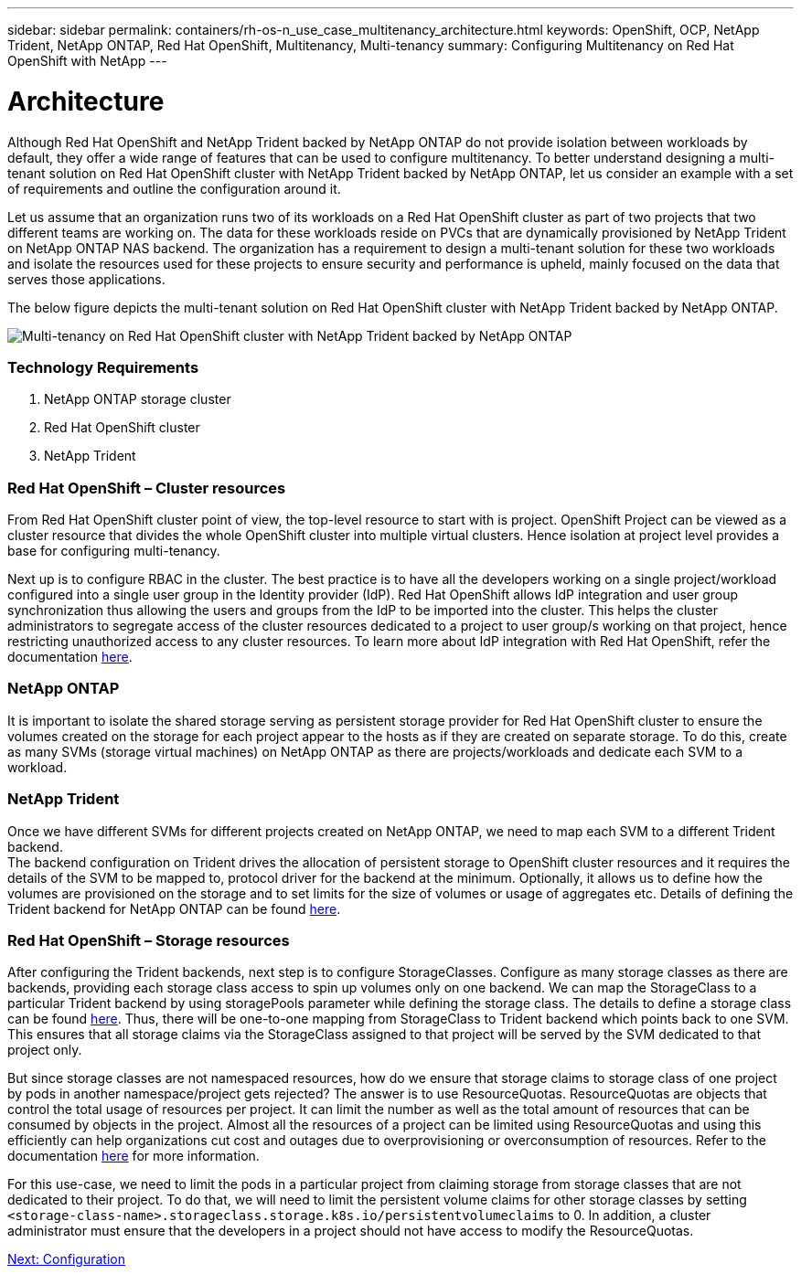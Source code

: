 ---
sidebar: sidebar
permalink: containers/rh-os-n_use_case_multitenancy_architecture.html
keywords: OpenShift, OCP, NetApp Trident, NetApp ONTAP, Red Hat OpenShift, Multitenancy, Multi-tenancy
summary: Configuring Multitenancy on Red Hat OpenShift with NetApp
---

= Architecture
:hardbreaks:
:nofooter:
:icons: font
:linkattrs:
:imagesdir: ./../media/

[.lead]

Although Red Hat OpenShift and NetApp Trident backed by NetApp ONTAP do not provide isolation between workloads by default, they offer a wide range of features that can be used to configure multitenancy. To better understand designing a multi-tenant solution on Red Hat OpenShift cluster with NetApp Trident backed by NetApp ONTAP, let us consider an example with a set of requirements and outline the configuration around it.

Let us assume that an organization runs two of its workloads on a Red Hat OpenShift cluster as part of two projects that two different teams are working on. The data for these workloads reside on PVCs that are dynamically provisioned by NetApp Trident on NetApp ONTAP NAS backend. The organization has a requirement to design a multi-tenant solution for these two workloads and isolate the resources used for these projects to ensure security and performance is upheld, mainly focused on the data that serves those applications.

The below figure depicts the multi-tenant solution on Red Hat OpenShift cluster with NetApp Trident backed by NetApp ONTAP.

image::redhat_openshift_image40.jpg[Multi-tenancy on Red Hat OpenShift cluster with NetApp Trident backed by NetApp ONTAP]

=== Technology Requirements

. NetApp ONTAP storage cluster
. Red Hat OpenShift cluster
. NetApp Trident

=== Red Hat OpenShift – Cluster resources

From Red Hat OpenShift cluster point of view, the top-level resource to start with is project. OpenShift Project can be viewed as a cluster resource that divides the whole OpenShift cluster into multiple virtual clusters. Hence isolation at project level provides a base for configuring multi-tenancy.

Next up is to configure RBAC in the cluster. The best practice is to have all the developers working on a single project/workload configured into a single user group in the Identity provider (IdP). Red Hat OpenShift allows IdP integration and user group synchronization thus allowing the users and groups from the IdP to be imported into the cluster. This helps the cluster administrators to segregate access of the cluster resources dedicated to a project to user group/s working on that project, hence restricting unauthorized access to any cluster resources. To learn more about IdP integration with Red Hat OpenShift, refer the documentation https://docs.openshift.com/container-platform/4.7/authentication/understanding-identity-provider.html[here^].

=== NetApp ONTAP

It is important to isolate the shared storage serving as persistent storage provider for Red Hat OpenShift cluster to ensure the volumes created on the storage for each project appear to the hosts as if they are created on separate storage. To do this, create as many SVMs (storage virtual machines) on NetApp ONTAP as there are projects/workloads and dedicate each SVM to a workload.

=== NetApp Trident

Once we have different SVMs for different projects created on NetApp ONTAP, we need to map each SVM to a different Trident backend.
The backend configuration on Trident drives the allocation of persistent storage to OpenShift cluster resources and it requires the details of the SVM to be mapped to, protocol driver for the backend at the minimum. Optionally, it allows us to define how the volumes are provisioned on the storage and to set limits for the size of volumes or usage of aggregates etc. Details of defining the Trident backend for NetApp ONTAP can be found https://netapp-trident.readthedocs.io/en/stable-v21.01/kubernetes/operations/tasks/backends/ontap/index.html[here^].

=== Red Hat OpenShift – Storage resources

After configuring the Trident backends, next step is to configure StorageClasses. Configure as many storage classes as there are backends, providing each storage class access to spin up volumes only on one backend. We can map the StorageClass to a particular Trident backend by using storagePools parameter while defining the storage class. The details to define a storage class can be found https://netapp-trident.readthedocs.io/en/stable-v18.07/kubernetes/concepts/objects.html#kubernetes-storageclass-objects[here^]. Thus, there will be one-to-one mapping from StorageClass to Trident backend which points back to one SVM. This ensures that all storage claims via the StorageClass assigned to that project will be served by the SVM dedicated to that project only.

But since storage classes are not namespaced resources, how do we ensure that storage claims to storage class of one project by pods in another namespace/project gets rejected? The answer is to use ResourceQuotas. ResourceQuotas are objects that control the total usage of resources per project. It can limit the number as well as the total amount of resources that can be consumed by objects in the project. Almost all the resources of a project can be limited using ResourceQuotas and using this efficiently can help organizations cut cost and outages due to overprovisioning or overconsumption of resources. Refer to the documentation https://docs.openshift.com/container-platform/4.7/applications/quotas/quotas-setting-per-project.html[here^] for more information.

For this use-case, we need to limit the pods in a particular project from claiming storage from storage classes that are not dedicated to their project. To do that, we will need to limit the persistent volume claims for other storage classes by setting `<storage-class-name>.storageclass.storage.k8s.io/persistentvolumeclaims` to 0. In addition, a cluster administrator must ensure that the developers in a project should not have access to modify the ResourceQuotas.

link:rh-os-n_use_case_multitenancy_configuration.html[Next: Configuration]
